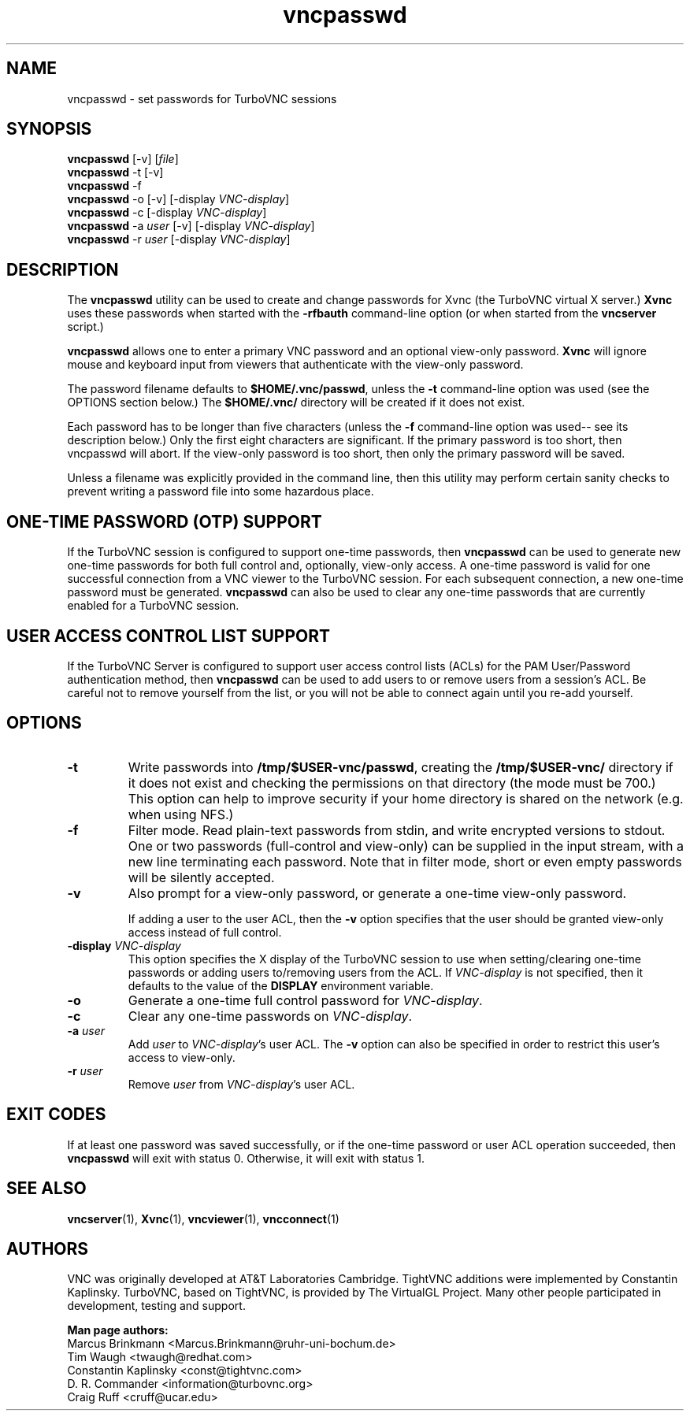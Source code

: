 '\" t
.\" ** The above line should force tbl to be a preprocessor **
.\" Man page for X vncpasswd
.\"
.\" Copyright (C) 2010, 2015, 2018, 2024 D. R. Commander
.\" Copyright (C) 2010 University Corporation for Atmospheric Research
.\" Copyright (C) 2005-2008 Sun Microsystems, Inc.
.\" Copyright (C) 2001-2003 Constantin Kaplinsky
.\" Copyright (C) 2000 Red Hat, Inc.
.\" Copyright (C) 1998 Marcus.Brinkmann@ruhr-uni-bochum.de
.\"
.\" You may distribute under the terms of the GNU General Public
.\" License as specified in the file LICENCE.TXT that comes with the
.\" TurboVNC distribution.
.\"
.TH vncpasswd 1 "July 2024" "" "TurboVNC"
.SH NAME
vncpasswd \- set passwords for TurboVNC sessions
.SH SYNOPSIS
\fBvncpasswd\fR [\-v] [\fIfile\fR]
.br
\fBvncpasswd\fR \-t [\-v]
.br
\fBvncpasswd\fR \-f
.br
\fBvncpasswd\fR \-o [\-v] [\-display \fIVNC-display\fR]
.br
\fBvncpasswd\fR \-c [\-display \fIVNC-display\fR]
.br
\fBvncpasswd\fR \-a \fIuser\fR [\-v] [\-display \fIVNC-display\fR]
.br
\fBvncpasswd\fR \-r \fIuser\fR [\-display \fIVNC-display\fR]
.br
.SH DESCRIPTION
The \fBvncpasswd\fR utility can be used to create and change
passwords for Xvnc (the TurboVNC virtual X server.)  \fBXvnc\fR uses these
passwords when started with the \fB\-rfbauth\fR command-line option
(or when started from the \fBvncserver\fR script.)

\fBvncpasswd\fR allows one to enter a primary VNC password and an
optional view-only password.  \fBXvnc\fR will ignore mouse and keyboard
input from viewers that authenticate with the view-only password.

The password filename defaults to \fB$HOME/.vnc/passwd\fR, unless the
\fB\-t\fR command-line option was used (see the OPTIONS section
below.)  The \fB$HOME/.vnc/\fR directory will be created if it does not
exist.

Each password has to be longer than five characters (unless the
\fB\-f\fR command-line option was used-- see its description below.)
Only the first eight characters are significant.  If the primary
password is too short, then vncpasswd will abort.  If the view-only
password is too short, then only the primary password will be saved.

Unless a filename was explicitly provided in the command line, then this
utility may perform certain sanity checks to prevent writing a
password file into some hazardous place.
.br
.SH ONE-TIME PASSWORD (OTP) SUPPORT
If the TurboVNC session is configured to support one-time passwords, then
\fBvncpasswd\fR can be used to generate new one-time passwords for both full
control and, optionally, view-only access.  A one-time password is valid for
one successful connection from a VNC viewer to the TurboVNC session.  For each
subsequent connection, a new one-time password must be generated.
\fBvncpasswd\fR can also be used to clear any one-time passwords that are
currently enabled for a TurboVNC session.
.br
.SH USER ACCESS CONTROL LIST SUPPORT
If the TurboVNC Server is configured to support user access control lists
(ACLs) for the PAM User/Password authentication method, then \fBvncpasswd\fR
can be used to add users to or remove users from a session's ACL.  Be careful
not to remove yourself from the list, or you will not be able to connect again
until you re-add yourself.
.br
.SH OPTIONS
.TP
\fB\-t\fR
Write passwords into \fB/tmp/$USER-vnc/passwd\fR, creating the
\fB/tmp/$USER-vnc/\fR directory if it does not exist and checking the
permissions on that directory (the mode must be 700.)  This option can
help to improve security if your home directory is shared on the
network (e.g. when using NFS.)
.TP
\fB\-f\fR
Filter mode.  Read plain-text passwords from stdin, and write encrypted
versions to stdout.  One or two passwords (full-control and view-only)
can be supplied in the input stream, with a new line terminating each password.
Note that in filter mode, short or even empty passwords will be
silently accepted.
.TP
\fB\-v\fR
Also prompt for a view-only password, or generate a one-time view-only password.

If adding a user to the user ACL, then the \fB\-v\fR option specifies that the
user should be granted view-only access instead of full control.
.TP
\fB\-display\fR \fIVNC-display\fR
This option specifies the X display of the TurboVNC session to use when
setting/clearing one-time passwords or adding users to/removing users from the
ACL.  If \fIVNC-display\fR is not specified, then it defaults to the value of
the \fBDISPLAY\fR environment variable.
.TP
\fB\-o\fR
Generate a one-time full control password for \fIVNC-display\fR.
.TP
\fB\-c\fR
Clear any one-time passwords on \fIVNC-display\fR.
.TP
\fB\-a\fR \fIuser\fR
Add \fIuser\fR to \fIVNC-display\fR's user ACL.  The \fB\-v\fR option can also
be specified in order to restrict this user's access to view-only.
.TP
\fB\-r\fR \fIuser\fR
Remove \fIuser\fR from \fIVNC-display\fR's user ACL.
.SH EXIT CODES
If at least one password was saved successfully, or if the one-time password
or user ACL operation succeeded, then \fBvncpasswd\fR will
exit with status 0.  Otherwise, it will exit with status 1.
.SH SEE ALSO
\fBvncserver\fR(1), \fBXvnc\fR(1), \fBvncviewer\fR(1),
\fBvncconnect\fR(1)
.SH AUTHORS
VNC was originally developed at AT&T Laboratories Cambridge.  TightVNC
additions were implemented by Constantin Kaplinsky.  TurboVNC, based
on TightVNC, is provided by The VirtualGL Project.  Many other people
participated in development, testing and support.

\fBMan page authors:\fR
.br
Marcus Brinkmann <Marcus.Brinkmann@ruhr-uni-bochum.de>
.br
Tim Waugh <twaugh@redhat.com>
.br
Constantin Kaplinsky <const@tightvnc.com>
.br
D. R. Commander <information@turbovnc.org>
.br
Craig Ruff <cruff@ucar.edu>
